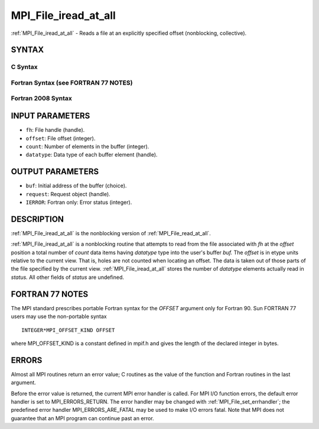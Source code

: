 .. _mpi_file_iread_at_all:


MPI_File_iread_at_all
=====================

.. include_body

:ref:`MPI_File_iread_at_all` - Reads a file at an explicitly specified
offset (nonblocking, collective).


SYNTAX
------



C Syntax
^^^^^^^^

.. code-block:: c
   :linenos:

   #include <mpi.h>
   int MPI_File_iread_at_all(MPI_File fh, MPI_Offset offset,
   	void *buf, int count, MPI_Datatype datatype,
   	MPI_Request *request)


Fortran Syntax (see FORTRAN 77 NOTES)
^^^^^^^^^^^^^^^^^^^^^^^^^^^^^^^^^^^^^

.. code-block:: fortran
   :linenos:

   USE MPI
   ! or the older form: INCLUDE 'mpif.h'
   MPI_FILE_IREAD_AT_ALL(FH, OFFSET, BUF, COUNT, DATATYPE, REQUEST, IERROR)
   	<type>	BUF(*)
   	INTEGER	FH, COUNT, DATATYPE, REQUEST, IERROR
   	INTEGER(KIND=MPI_OFFSET_KIND)	OFFSET


Fortran 2008 Syntax
^^^^^^^^^^^^^^^^^^^

.. code-block:: fortran
   :linenos:

   USE mpi_f08
   MPI_File_iread_at_all(fh, offset, buf, count, datatype, request, ierror)
   	TYPE(MPI_File), INTENT(IN) :: fh
   	INTEGER(KIND=MPI_OFFSET_KIND), INTENT(IN) :: offset
   	TYPE(*), DIMENSION(..) :: buf
   	INTEGER, INTENT(IN) :: count
   	TYPE(MPI_Datatype), INTENT(IN) :: datatype
   	TYPE(MPI_Request), INTENT(OUT) :: request
   	INTEGER, OPTIONAL, INTENT(OUT) :: ierror


INPUT PARAMETERS
----------------
* ``fh``: File handle (handle).
* ``offset``: File offset (integer).
* ``count``: Number of elements in the buffer (integer).
* ``datatype``: Data type of each buffer element (handle).

OUTPUT PARAMETERS
-----------------
* ``buf``: Initial address of the buffer (choice).
* ``request``: Request object (handle).
* ``IERROR``: Fortran only: Error status (integer).

DESCRIPTION
-----------

:ref:`MPI_File_iread_at_all` is the nonblocking version of
:ref:`MPI_File_read_at_all`.

:ref:`MPI_File_iread_at_all` is a nonblocking routine that attempts to read
from the file associated with *fh* at the *offset* position a total
number of *count* data items having *datatype* type into the user's
buffer *buf.* The *offset* is in etype units relative to the current
view. That is, holes are not counted when locating an offset. The data
is taken out of those parts of the file specified by the current view.
:ref:`MPI_File_iread_at_all` stores the number of *datatype* elements actually
read in *status.* All other fields of *status* are undefined.


FORTRAN 77 NOTES
----------------

The MPI standard prescribes portable Fortran syntax for the *OFFSET*
argument only for Fortran 90. Sun FORTRAN 77 users may use the
non-portable syntax

::

        INTEGER*MPI_OFFSET_KIND OFFSET

where MPI_OFFSET_KIND is a constant defined in mpif.h and gives the
length of the declared integer in bytes.


ERRORS
------

Almost all MPI routines return an error value; C routines as the value
of the function and Fortran routines in the last argument.

Before the error value is returned, the current MPI error handler is
called. For MPI I/O function errors, the default error handler is set to
MPI_ERRORS_RETURN. The error handler may be changed with
:ref:`MPI_File_set_errhandler`; the predefined error handler
MPI_ERRORS_ARE_FATAL may be used to make I/O errors fatal. Note that MPI
does not guarantee that an MPI program can continue past an error.
